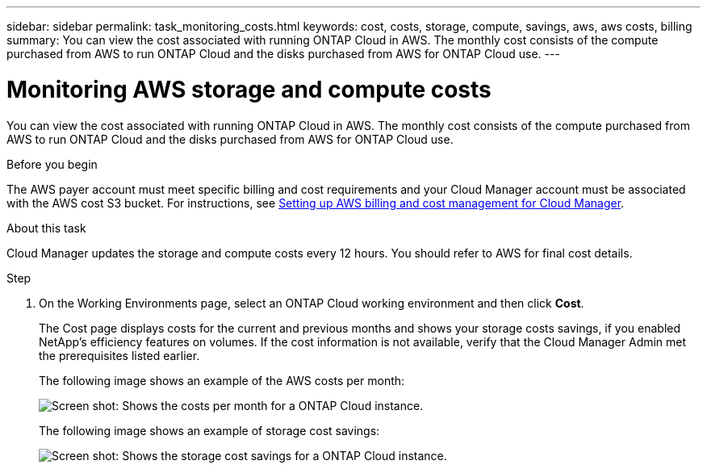 ---
sidebar: sidebar
permalink: task_monitoring_costs.html
keywords: cost, costs, storage, compute, savings, aws, aws costs, billing
summary: You can view the cost associated with running ONTAP Cloud in AWS. The monthly cost consists of the compute purchased from AWS to run ONTAP Cloud and the disks purchased from AWS for ONTAP Cloud use.
---

= Monitoring AWS storage and compute costs
:hardbreaks:
:nofooter:
:icons: font
:linkattrs:
:imagesdir: ./media/

[.lead]
You can view the cost associated with running ONTAP Cloud in AWS. The monthly cost consists of the compute purchased from AWS to run ONTAP Cloud and the disks purchased from AWS for ONTAP Cloud use.

.Before you begin

The AWS payer account must meet specific billing and cost requirements and your Cloud Manager account must be associated with the AWS cost S3 bucket. For instructions, see link:task_setting_up_cloud_manager.html#setting-up-aws-billing-and-cost-management-for-cloud-manager[Setting up AWS billing and cost management for Cloud Manager].

.About this task

Cloud Manager updates the storage and compute costs every 12 hours. You should refer to AWS for final cost details.

.Step

. On the Working Environments page, select an ONTAP Cloud working environment and then click *Cost*.
+
The Cost page displays costs for the current and previous months and shows your storage costs savings, if you enabled NetApp's efficiency features on volumes. If the cost information is not available, verify that the Cloud Manager Admin met the prerequisites listed earlier.
+
The following image shows an example of the AWS costs per month:
+
image:screenshot_cost.gif[Screen shot: Shows the costs per month for a ONTAP Cloud instance.]
+
The following image shows an example of storage cost savings:
+
image:screenshot_cost_savings.gif[Screen shot: Shows the storage cost savings for a ONTAP Cloud instance.]

